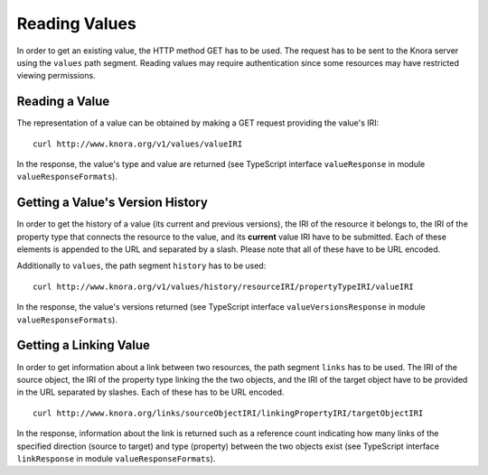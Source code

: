 .. Copyright © 2015 Lukas Rosenthaler, Benjamin Geer, Ivan Subotic,
   Tobias Schweizer, André Kilchenmann, and André Fatton.

   This file is part of Knora.

   Knora is free software: you can redistribute it and/or modify
   it under the terms of the GNU Affero General Public License as published
   by the Free Software Foundation, either version 3 of the License, or
   (at your option) any later version.

   Knora is distributed in the hope that it will be useful,
   but WITHOUT ANY WARRANTY; without even the implied warranty of
   MERCHANTABILITY or FITNESS FOR A PARTICULAR PURPOSE.  See the
   GNU Affero General Public License for more details.

   You should have received a copy of the GNU Affero General Public
   License along with Knora.  If not, see <http://www.gnu.org/licenses/>.

.. _reading-values:

Reading Values
==============

In order to get an existing value, the HTTP method GET has to be used.
The request has to be sent to the Knora server using the ``values`` path segment.
Reading values may require authentication since some resources may have restricted viewing permissions.

***************
Reading a Value
***************

The representation of a value can be obtained by making a GET request providing the value's IRI:

::

    curl http://www.knora.org/v1/values/valueIRI


In the response, the value's type and value are returned (see TypeScript interface ``valueResponse`` in module ``valueResponseFormats``).


*********************************
Getting a Value's Version History
*********************************

In order to get the history of a value (its current and previous versions), the IRI of the resource it belongs to, the IRI of the property type that connects the resource to the value,
and its **current** value IRI have to be submitted. Each of these elements is appended to the URL and separated by a slash. Please note that all of these have to be URL encoded.

Additionally to ``values``, the path segment ``history`` has to be used:

::

    curl http://www.knora.org/v1/values/history/resourceIRI/propertyTypeIRI/valueIRI


In the response, the value's versions returned (see TypeScript interface ``valueVersionsResponse`` in module ``valueResponseFormats``).


***********************
Getting a Linking Value
***********************

In order to get information about a link between two resources, the path segment ``links`` has to be used.
The IRI of the source object, the IRI of the property type linking the the two objects, and the IRI of the target object have to be provided in the URL separated by slashes.
Each of these has to be URL encoded.

::

    curl http://www.knora.org/links/sourceObjectIRI/linkingPropertyIRI/targetObjectIRI


In the response, information about the link is returned such as a reference count indicating how many links of the specified direction
(source to target) and type (property) between the two objects exist (see TypeScript interface ``linkResponse`` in module ``valueResponseFormats``).


